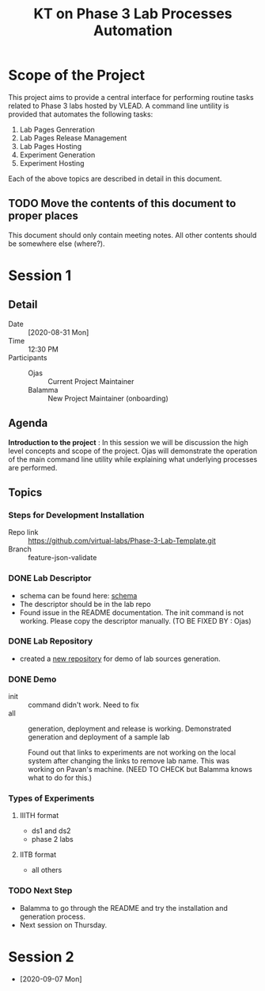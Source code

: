 #+TITLE: KT on Phase 3 Lab Processes Automation

* Scope of the Project

  This project aims to provide a central interface for performing
  routine tasks related to Phase 3 labs hosted by VLEAD.  A command
  line untility is provided that automates the following tasks:

  1. Lab Pages Genreration
  2. Lab Pages Release Management
  3. Lab Pages Hosting
  4. Experiment Generation
  5. Experiment Hosting

  Each of the above topics are described in detail in this document.

** TODO Move the contents of this document to proper places
   This document should only contain meeting notes.  All other
   contents should be somewhere else (where?).


* Session 1

** Detail

   - Date :: [2020-08-31 Mon]
   - Time :: 12:30 PM
   - Participants :: 
     - Ojas :: Current Project Maintainer
     - Balamma :: New Project Maintainer (onboarding)

** Agenda

   *Introduction to the project* : In this session we will be
    discussion the high level concepts and scope of the project.  Ojas
    will demonstrate the operation of the main command line utility
    while explaining what underlying processes are performed.

** Topics

*** Steps for Development Installation

    - Repo link :: https://github.com/virtual-labs/Phase-3-Lab-Template.git
    - Branch :: feature-json-validate

*** DONE Lab Descriptor
    - schema can be found here: [[file:labDescSchema.json][schema]]
    - The descriptor should be in the lab repo
    - Found issue in the README documentation.  The init command is
      not working.  Please copy the descriptor manually. (TO BE FIXED
      BY : Ojas)

*** DONE Lab Repository
    - created a [[https://github.com/virtual-labs/trial-lab-src][new repository]] for demo of lab sources generation.

*** DONE Demo
    - init :: command didn't work. Need to fix
    - all :: generation, deployment and release is working.
             Demonstrated generation and deployment of a sample lab

	     Found out that links to experiments are not working on
             the local system after changing the links to remove lab
             name.  This was working on Pavan's machine.  (NEED TO
             CHECK but Balamma knows what to do for this.)

*** Types of Experiments

**** IIITH format
     - ds1 and ds2
     - phase 2 labs

**** IITB format
     - all others

*** TODO Next Step

    - Balamma to go through the README and try the installation and
      generation process.
    - Next session on Thursday.

* Session 2
  
- [2020-09-07 Mon]
  
  
